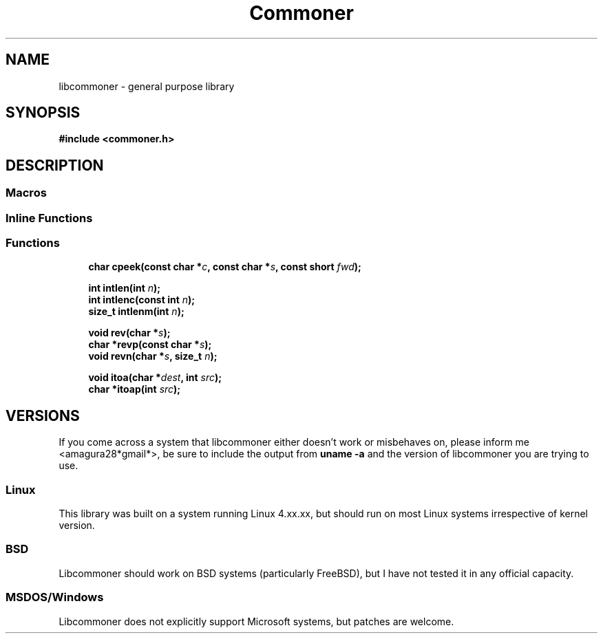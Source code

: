 .\" vim: set ft=groff:
.TH Commoner 3 "November 13, 2018" "" "User's Manual"
.SH NAME
libcommoner \- general purpose library
.SH SYNOPSIS
\fB#include <commoner.h>\fR

.SH DESCRIPTION

.SS "Macros"

.SS "Inline Functions"

.SS "Functions"

.in +1c
.ti -1c
.RI "\fBchar cpeek(const char *\fR\fIc\fP\fB, const char *\fR\fIs\fP\fB, const short \fR\fIfwd\fP\fB);\fR"
.br
.ti -1c

.\" intlen
.RI "\fBint intlen(int\fR \fIn\fP\fB);\fR"
.ti -1c
.RI "\fBint intlenc(const int\fR \fIn\fP\fB);\fR"
.ti -1c
.RI "\fBsize_t intlenm(int\fR \fIn\fP\fB);\fR"
.ti -1c

.\" reverse
.RI "\fBvoid rev(char *\fR\fIs\fP\fB);\fR"
.ti -1c
.RI "\fBchar *revp(const char *\fR\fIs\fP\fB);\fR"
.ti -1c
.RI "\fBvoid revn(char *\fR\fIs\fP\fB, size_t\fR \fIn\fP\fB);\fR"
.ti -1c

.\" itoa
.RI "\fBvoid itoa(char *\fR\fIdest\fP\fB, int\fR \fIsrc\fP\fB);\fR"
.ti -1c
.RI "\fBchar *itoap(int\fR \fIsrc\fP\fB);\fR"
.ti -1c

.\" concat


.SH VERSIONS

If you come across a system that libcommoner either doesn't work or misbehaves on, please inform me <amagura28*gmail*>, be sure to include the output from \fBuname -a\fR and the version of libcommoner you are trying to use.

.SS Linux

This library was built on a system running Linux 4.xx.xx, but should run on most Linux systems irrespective of kernel version.

.SS BSD

Libcommoner should work on BSD systems (particularly FreeBSD), but I have not tested it in any official capacity.

.SS MSDOS/Windows

Libcommoner does not explicitly support Microsoft systems, but patches are welcome.
